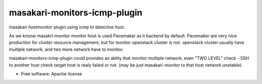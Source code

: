 =============================
masakari-monitors-icmp-plugin
=============================

masakari hostmonitor plugin using icmp to detective host.

As we knonw masakri-monitor monitor host is used Pacemaker as it backend by default.
Pacemaker are very nice production for cluster resource management, but for
monitor openstack cluster is not. openstack cluster usually have multiple network,
and two more network have to monitor.

masakari-monitors-icmp-plugin could provides an ablity that monitor multiple network,
even "TWO LEVEL" check - SSH to another host check target host is realy failed or not.
(may be just masakari-monitor to that host network unstable).


* Free software: Apache license
